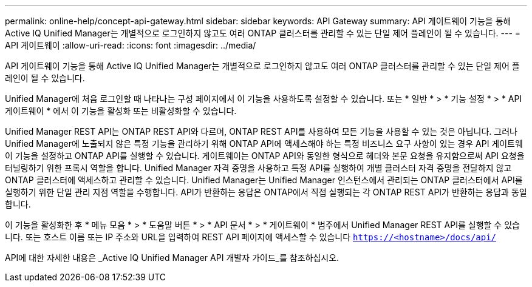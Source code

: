 ---
permalink: online-help/concept-api-gateway.html 
sidebar: sidebar 
keywords: API Gateway 
summary: API 게이트웨이 기능을 통해 Active IQ Unified Manager는 개별적으로 로그인하지 않고도 여러 ONTAP 클러스터를 관리할 수 있는 단일 제어 플레인이 될 수 있습니다. 
---
= API 게이트웨이
:allow-uri-read: 
:icons: font
:imagesdir: ../media/


[role="lead"]
API 게이트웨이 기능을 통해 Active IQ Unified Manager는 개별적으로 로그인하지 않고도 여러 ONTAP 클러스터를 관리할 수 있는 단일 제어 플레인이 될 수 있습니다.

Unified Manager에 처음 로그인할 때 나타나는 구성 페이지에서 이 기능을 사용하도록 설정할 수 있습니다. 또는 * 일반 * > * 기능 설정 * > * API 게이트웨이 * 에서 이 기능을 활성화 또는 비활성화할 수 있습니다.

Unified Manager REST API는 ONTAP REST API와 다르며, ONTAP REST API를 사용하여 모든 기능을 사용할 수 있는 것은 아닙니다. 그러나 Unified Manager에 노출되지 않은 특정 기능을 관리하기 위해 ONTAP API에 액세스해야 하는 특정 비즈니스 요구 사항이 있는 경우 API 게이트웨이 기능을 설정하고 ONTAP API를 실행할 수 있습니다. 게이트웨이는 ONTAP API와 동일한 형식으로 헤더와 본문 요청을 유지함으로써 API 요청을 터널링하기 위한 프록시 역할을 합니다. Unified Manager 자격 증명을 사용하고 특정 API를 실행하여 개별 클러스터 자격 증명을 전달하지 않고 ONTAP 클러스터에 액세스하고 관리할 수 있습니다. Unified Manager는 Unified Manager 인스턴스에서 관리되는 ONTAP 클러스터에서 API를 실행하기 위한 단일 관리 지점 역할을 수행합니다. API가 반환하는 응답은 ONTAP에서 직접 실행되는 각 ONTAP REST API가 반환하는 응답과 동일합니다.

이 기능을 활성화한 후 * 메뉴 모음 * > * 도움말 버튼 * > * API 문서 * > * 게이트웨이 * 범주에서 Unified Manager REST API를 실행할 수 있습니다. 또는 호스트 이름 또는 IP 주소와 URL을 입력하여 REST API 페이지에 액세스할 수 있습니다 `https://<hostname>/docs/api/`

API에 대한 자세한 내용은 _Active IQ Unified Manager API 개발자 가이드_를 참조하십시오.
